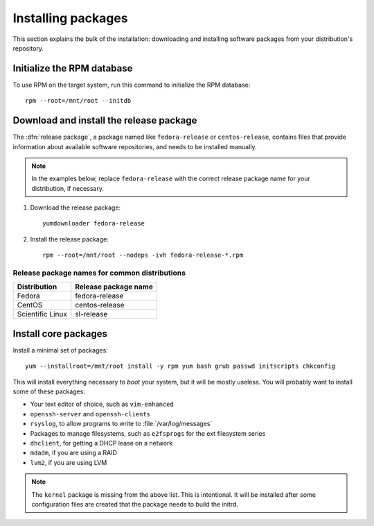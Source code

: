 ===================
Installing packages
===================

This section explains the bulk of the installation: downloading and installing
software packages from your distribution's repository.


---------------------------
Initialize the RPM database
---------------------------

To use RPM on the target system, run this command to initialize the RPM database::

    rpm --root=/mnt/root --initdb


----------------------------------------
Download and install the release package
----------------------------------------

The :dfn:`release package`, a package named like ``fedora-release`` or
``centos-release``, contains files that provide information about available
software repositories, and needs to be installed manually.

.. note::

   In the examples below, replace ``fedora-release`` with the correct release
   package name for your distribution, if necessary.

#. Download the release package::

    yumdownloader fedora-release

#. Install the release package::

    rpm --root=/mnt/root --nodeps -ivh fedora-release-*.rpm

Release package names for common distributions
----------------------------------------------

================  ====================
Distribution      Release package name
================  ====================
Fedora            fedora-release
CentOS            centos-release
Scientific Linux  sl-release
================  ====================


---------------------
Install core packages
---------------------

Install a minimal set of packages::

    yum --installroot=/mnt/root install -y rpm yum bash grub passwd initscripts chkconfig

This will install everything necessary to *boot* your system, but it will be
mostly useless. You will probably want to install some of these packages:

- Your text editor of choice, such as ``vim-enhanced``
- ``openssh-server`` and ``openssh-clients``
- ``rsyslog``, to allow programs to write to :file:`/var/log/messages`
- Packages to manage filesystems, such as ``e2fsprogs`` for the ext filesystem series
- ``dhclient``, for getting a DHCP lease on a network
- ``mdadm``, if you are using a RAID
- ``lvm2``, if you are using LVM

.. note::

   The ``kernel`` package is missing from the above list. This is intentional.
   It will be installed after some configuration files are created that the
   package needs to build the initrd.
